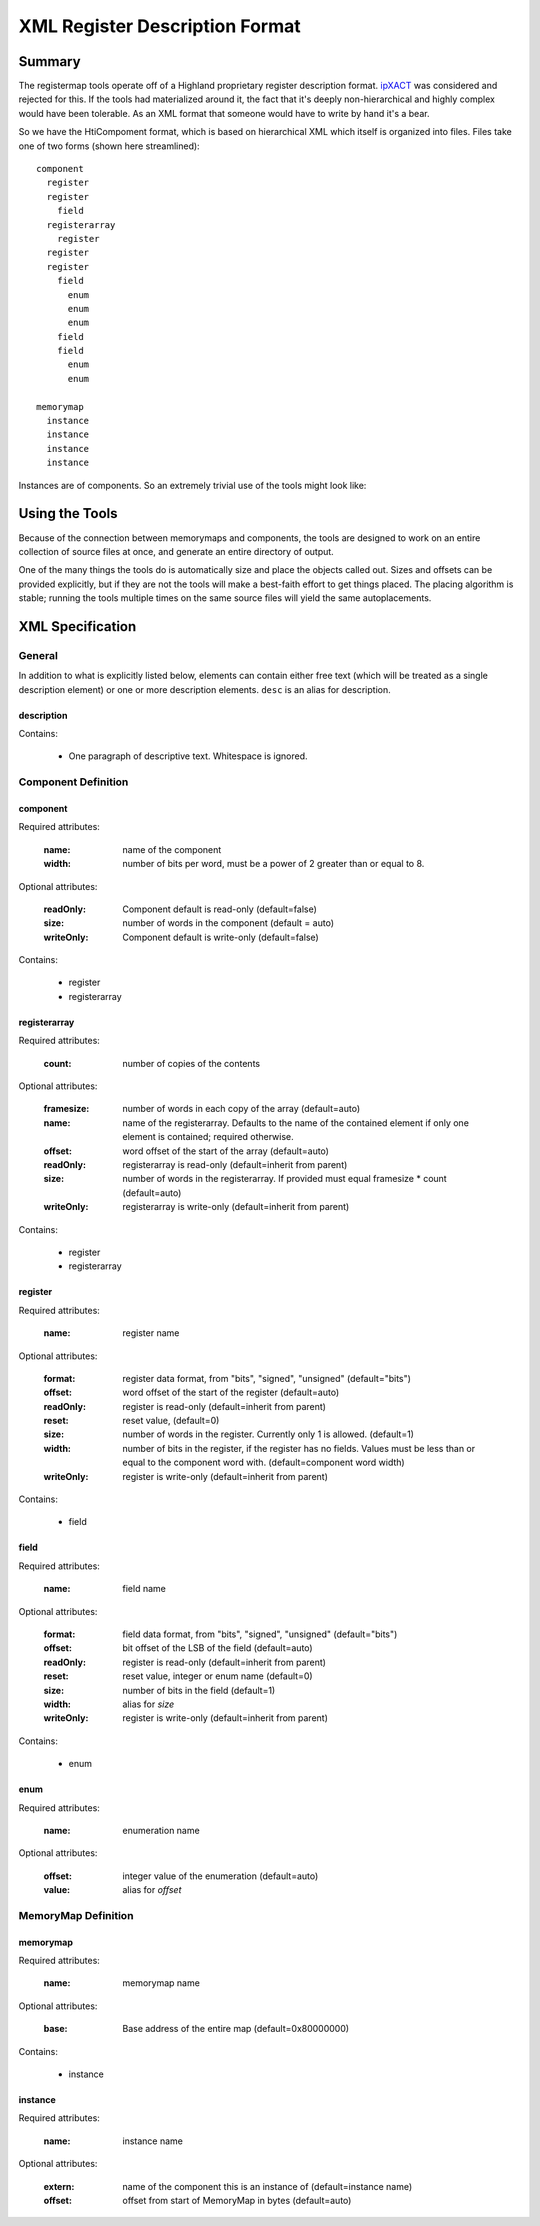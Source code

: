 ===============================
XML Register Description Format
===============================

Summary
=======

The registermap tools operate off of a Highland proprietary register 
description format.  ipXACT_ was considered and rejected for this.  If the 
tools had materialized around it, the fact that it's deeply non-hierarchical 
and highly complex would have been tolerable.  As an XML format that someone 
would have to write by hand it's a bear.

.. _ipXACT: http://www.eda.org/downloads/standards/ip-xact

So we have the HtiCompoment format, which is based on hierarchical XML which
itself is organized into files.  Files take one of two forms (shown here streamlined)::

    component
      register
      register
        field
      registerarray
        register
      register
      register
        field
          enum
          enum
          enum
        field
        field
          enum
          enum
          
    memorymap
      instance
      instance
      instance
      instance
      
Instances are of components.  So an extremely trivial use of the tools might
look like:

.. code-block:: xml
    :caption: DIO.xml

    <?xml version="1.0" encoding="UTF-8"?>
    <component name="DIO" width="16">
        Digital I/O peripheral.  I/O port is 1 byte wide, all registers use
        bits 7-0 to control I/Os 7-0 respectively.
        
        <register name="DRIVE" width="8">
            <desc>Current output value of the port if it is outputting.</desc>
            <desc>The OUT register determines whether it does anything.</desc>
        </register>
        
        <register name="READ" width="8">
            Current value read from the port.  This is valid whether or not
            the port is driving that value.
        </register>
        
        <register name="OUT" width="8">
            Set bits to 1 to drive from the value in DRIVE.  Clear to 0 to use
            as inputs.
        </register>
    </component>
        
.. code-block:: xml
    :caption: DESIGN.xml

    <?xml version="1.0" encoding="UTF-8"?>
    <memorymap name="DESIGN" width="16" base="0xE0000000">
        Peripheral system.
        <instance name="PORT0" extern="DIO"/>
        <instance name="PORT1" extern="DIO"/>
        <instance name="PORT2" extern="DIO"/>
    </memorymap>
    
Using the Tools
===============

Because of the connection between memorymaps and components, the tools are
designed to work on an entire collection of source files at once, and generate
an entire directory of output.

One of the many things the tools do is automatically size and place the objects
called out.  Sizes and offsets can be provided explicitly, but if they are not
the tools will make a best-faith effort to get things placed.  The placing
algorithm is stable; running the tools multiple times on the same source
files will yield the same autoplacements.

XML Specification
=================

General
-------

In addition to what is explicitly listed below, elements can contain either
free text (which will be treated as a single description element) or one or
more description elements.  ``desc`` is an alias for description.

description
+++++++++++

Contains:
  
    - One paragraph of descriptive text.  Whitespace is ignored.
  

Component Definition
--------------------

component
+++++++++

Required attributes:

    :name:  name of the component
    :width: number of bits per word, must be a power of 2 greater than or equal
            to 8.
  
Optional attributes:

    :readOnly:  Component default is read-only (default=false)
    :size:      number of words in the component (default = auto)
    :writeOnly: Component default is write-only (default=false)

Contains:

    - register
    - registerarray
    
registerarray
+++++++++++++

Required attributes:

    :count: number of copies of the contents
    
Optional attributes:

    :framesize: number of words in each copy of the array (default=auto)
    :name:      name of the registerarray.  Defaults to the name of the contained
                element if only one element is contained; required otherwise.
    :offset:    word offset of the start of the array (default=auto)
    :readOnly:  registerarray is read-only (default=inherit from parent)
    :size:      number of words in the registerarray.  If provided must equal
                framesize * count (default=auto)
    :writeOnly: registerarray is write-only (default=inherit from parent)

Contains:

    - register
    - registerarray

register
++++++++

Required attributes:

    :name: register name
    
Optional attributes:
    
    :format:    register data format, from "bits", "signed", "unsigned"
                (default="bits")
    :offset:    word offset of the start of the register (default=auto)
    :readOnly:  register is read-only (default=inherit from parent)
    :reset:     reset value, (default=0)
    :size:      number of words in the register.  Currently only 1 is allowed.
                (default=1)
    :width:     number of bits in the register, if the register has no fields.
                Values must be less than or equal to the component word with.
                (default=component word width)
    :writeOnly: register is write-only (default=inherit from parent)
    
Contains:

    - field
    
field
+++++

Required attributes:

    :name: field name
        
Optional attributes:
    
    :format:    field data format, from "bits", "signed", "unsigned"
                (default="bits")
    :offset:    bit offset of the LSB of the field (default=auto)
    :readOnly:  register is read-only (default=inherit from parent)
    :reset:     reset value, integer or enum name (default=0)
    :size:      number of bits in the field (default=1)
    :width:     alias for *size*
    :writeOnly: register is write-only (default=inherit from parent)
    
Contains:

    - enum

enum
++++

Required attributes:

    :name: enumeration name
    
Optional attributes:
    
    :offset:    integer value of the enumeration (default=auto)
    :value:     alias for *offset*
    
MemoryMap Definition
--------------------
    
memorymap
+++++++++

Required attributes:

    :name: memorymap name
    
Optional attributes:
    
    :base: Base address of the entire map (default=0x80000000)
    
Contains:

    - instance
    
instance
++++++++

Required attributes:

    :name: instance name

Optional attributes:

    :extern: name of the component this is an instance of (default=instance name)
    :offset: offset from start of MemoryMap in bytes (default=auto)
